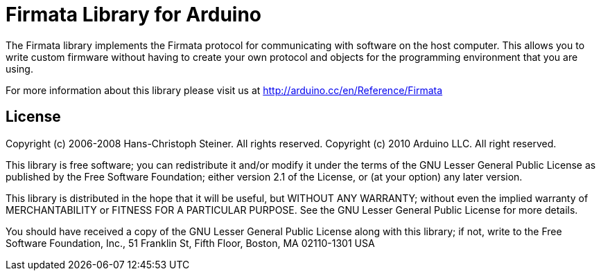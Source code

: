 = Firmata Library for Arduino =

The Firmata library implements the Firmata protocol for communicating with software on the host computer. This allows you to write custom firmware without having to create your own protocol and objects for the programming environment that you are using. 

For more information about this library please visit us at
http://arduino.cc/en/Reference/Firmata

== License ==

Copyright (c) 2006-2008 Hans-Christoph Steiner. All rights reserved.
Copyright (c) 2010 Arduino LLC. All right reserved.

This library is free software; you can redistribute it and/or
modify it under the terms of the GNU Lesser General Public
License as published by the Free Software Foundation; either
version 2.1 of the License, or (at your option) any later version.

This library is distributed in the hope that it will be useful,
but WITHOUT ANY WARRANTY; without even the implied warranty of
MERCHANTABILITY or FITNESS FOR A PARTICULAR PURPOSE. See the GNU
Lesser General Public License for more details.

You should have received a copy of the GNU Lesser General Public
License along with this library; if not, write to the Free Software
Foundation, Inc., 51 Franklin St, Fifth Floor, Boston, MA 02110-1301 USA
